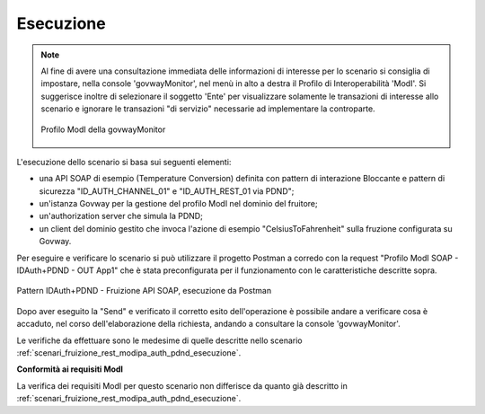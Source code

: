 .. _scenari_fruizione_soap_modipa_auth_pdnd_esecuzione:

Esecuzione
----------

.. note::

  Al fine di avere una consultazione immediata delle informazioni di interesse per lo scenario si consiglia di impostare, nella console 'govwayMonitor', nel menù in alto a destra il Profilo di Interoperabilità 'ModI'. Si suggerisce inoltre di selezionare il soggetto 'Ente' per visualizzare solamente le transazioni di interesse allo scenario e ignorare le transazioni "di servizio" necessarie ad implementare la controparte.

  .. figure:: ../../../_figure_scenari/modipa_profilo_monitor.png
   :scale: 80%
   :align: center
   :name: modipa_profilo_monitor_f_soap_pdnd_fig

   Profilo ModI della govwayMonitor

L'esecuzione dello scenario si basa sui seguenti elementi:

- una API SOAP di esempio (Temperature Conversion) definita con pattern di interazione Bloccante e pattern di sicurezza "ID_AUTH_CHANNEL_01" e "ID_AUTH_REST_01 via PDND";
- un'istanza Govway per la gestione del profilo ModI nel dominio del fruitore;
- un'authorization server che simula la PDND;
- un client del dominio gestito che invoca l'azione di esempio "CelsiusToFahrenheit" sulla fruzione configurata su Govway.

Per eseguire e verificare lo scenario si può utilizzare il progetto Postman a corredo con la request "Profilo ModI SOAP - IDAuth+PDND - OUT App1" che è stata preconfigurata per il funzionamento con le caratteristiche descritte sopra.

.. figure:: ../../../_figure_scenari/postman_idauth_pdnd_soap_out_ok.png
 :scale: 70%
 :align: center
 :name: postman_idauth_pdnd_soap_out_ok

 Pattern IDAuth+PDND - Fruizione API SOAP, esecuzione da Postman

Dopo aver eseguito la "Send" e verificato il corretto esito dell'operazione è possibile andare a verificare cosa è accaduto, nel corso dell'elaborazione della richiesta, andando a consultare la console 'govwayMonitor'.

Le verifiche da effettuare sono le medesime di quelle descritte nello scenario :ref:`scenari_fruizione_rest_modipa_auth_pdnd_esecuzione`. 

**Conformità ai requisiti ModI**

La verifica dei requisiti ModI per questo scenario non differisce da quanto già descritto in :ref:`scenari_fruizione_rest_modipa_auth_pdnd_esecuzione`.
